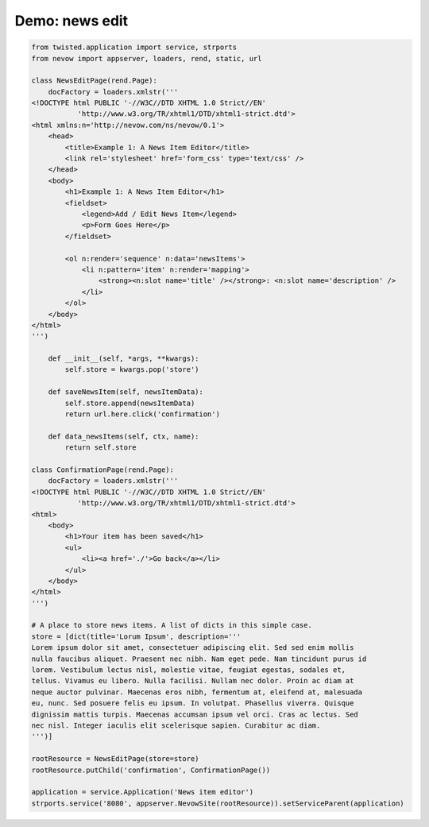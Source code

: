 ===============
Demo: news edit
===============

.. code-block:: python

    from twisted.application import service, strports
    from nevow import appserver, loaders, rend, static, url

    class NewsEditPage(rend.Page):
        docFactory = loaders.xmlstr('''
    <!DOCTYPE html PUBLIC '-//W3C//DTD XHTML 1.0 Strict//EN'
               'http://www.w3.org/TR/xhtml1/DTD/xhtml1-strict.dtd'>
    <html xmlns:n='http://nevow.com/ns/nevow/0.1'>
        <head>
            <title>Example 1: A News Item Editor</title>
            <link rel='stylesheet' href='form_css' type='text/css' />
        </head>
        <body>
            <h1>Example 1: A News Item Editor</h1>
            <fieldset>
                <legend>Add / Edit News Item</legend>
                <p>Form Goes Here</p>
            </fieldset>

            <ol n:render='sequence' n:data='newsItems'>
                <li n:pattern='item' n:render='mapping'>
                    <strong><n:slot name='title' /></strong>: <n:slot name='description' />
                </li>
            </ol>
        </body>
    </html>
    ''')

        def __init__(self, *args, **kwargs):
            self.store = kwargs.pop('store')

        def saveNewsItem(self, newsItemData):
            self.store.append(newsItemData)
            return url.here.click('confirmation')

        def data_newsItems(self, ctx, name):
            return self.store

    class ConfirmationPage(rend.Page):
        docFactory = loaders.xmlstr('''
    <!DOCTYPE html PUBLIC '-//W3C//DTD XHTML 1.0 Strict//EN'
               'http://www.w3.org/TR/xhtml1/DTD/xhtml1-strict.dtd'>
    <html>
        <body>
            <h1>Your item has been saved</h1>
            <ul>
                <li><a href='./'>Go back</a></li>
            </ul>
        </body>
    </html>
    ''')

    # A place to store news items. A list of dicts in this simple case.
    store = [dict(title='Lorum Ipsum', description='''
    Lorem ipsum dolor sit amet, consectetuer adipiscing elit. Sed sed enim mollis
    nulla faucibus aliquet. Praesent nec nibh. Nam eget pede. Nam tincidunt purus id
    lorem. Vestibulum lectus nisl, molestie vitae, feugiat egestas, sodales et,
    tellus. Vivamus eu libero. Nulla facilisi. Nullam nec dolor. Proin ac diam at
    neque auctor pulvinar. Maecenas eros nibh, fermentum at, eleifend at, malesuada
    eu, nunc. Sed posuere felis eu ipsum. In volutpat. Phasellus viverra. Quisque
    dignissim mattis turpis. Maecenas accumsan ipsum vel orci. Cras ac lectus. Sed
    nec nisl. Integer iaculis elit scelerisque sapien. Curabitur ac diam.
    ''')]

    rootResource = NewsEditPage(store=store)
    rootResource.putChild('confirmation', ConfirmationPage())

    application = service.Application('News item editor')
    strports.service('8080', appserver.NevowSite(rootResource)).setServiceParent(application)
